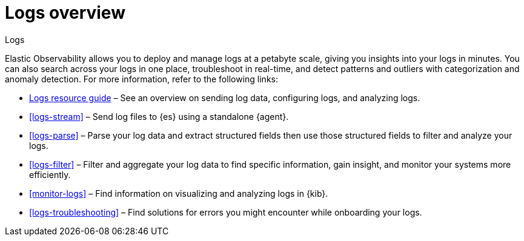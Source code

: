 [[logs-observability-overview]]
= Logs overview

++++
<titleabbrev>Logs</titleabbrev>
++++

Elastic Observability allows you to deploy and manage logs at a petabyte scale, giving you insights into your logs in minutes. You can also search across your logs in one place, troubleshoot in real-time, and detect patterns and outliers with categorization and anomaly detection. For more information, refer to the following links:

- <<logs-checklist, Logs resource guide>> – See an overview on sending log data, configuring logs, and analyzing logs.
- <<logs-stream>> – Send log files to {es} using a standalone {agent}.
- <<logs-parse>> – Parse your log data and extract structured fields then use those structured fields to filter and analyze your logs.
- <<logs-filter>> – Filter and aggregate your log data to find specific information, gain insight, and monitor your systems more efficiently.
- <<monitor-logs>> – Find information on visualizing and analyzing logs in {kib}.
- <<logs-troubleshooting>> – Find solutions for errors you might encounter while onboarding your logs.